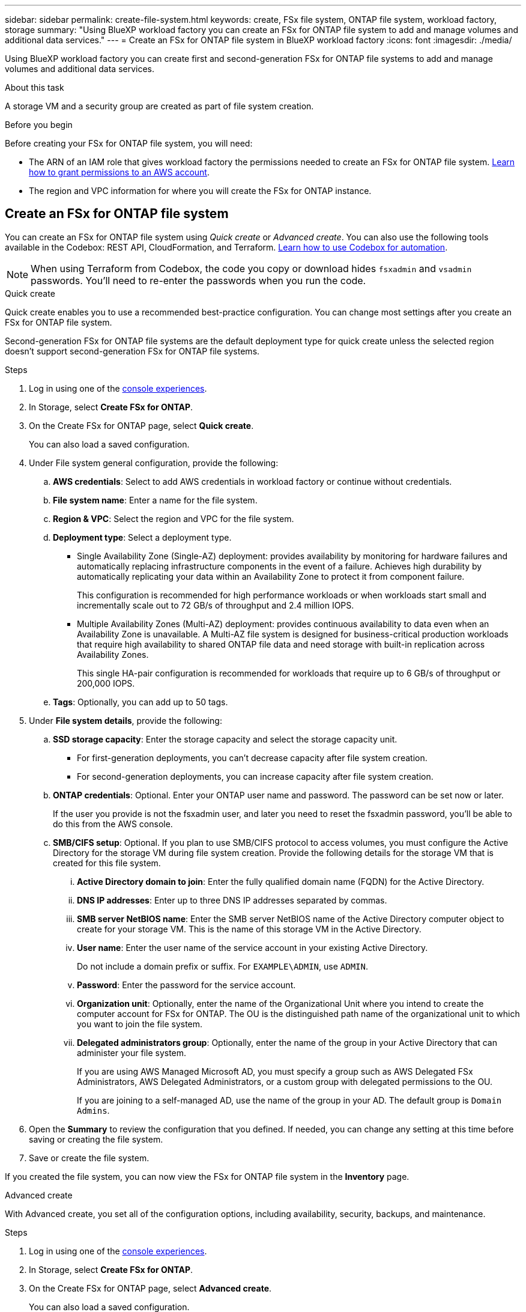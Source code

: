 ---
sidebar: sidebar
permalink: create-file-system.html
keywords: create, FSx file system, ONTAP file system, workload factory, storage
summary: "Using BlueXP workload factory you can create an FSx for ONTAP file system to add and manage volumes and additional data services." 
---
= Create an FSx for ONTAP file system in BlueXP workload factory
:icons: font
:imagesdir: ./media/

[.lead]
Using BlueXP workload factory you can create first and second-generation FSx for ONTAP file systems to add and manage volumes and additional data services. 

.About this task
A storage VM and a security group are created as part of file system creation. 

.Before you begin
Before creating your FSx for ONTAP file system, you will need:

* The ARN of an IAM role that gives workload factory the permissions needed to create an FSx for ONTAP file system. link:https://docs.netapp.com/us-en/workload-setup-admin/add-credentials.html[Learn how to grant permissions to an AWS account^].

* The region and VPC information for where you will create the FSx for ONTAP instance.

== Create an FSx for ONTAP file system
You can create an FSx for ONTAP file system using _Quick create_ or _Advanced create_. You can also use the following tools available in the Codebox: REST API, CloudFormation, and Terraform. link:https://docs.netapp.com/us-en/workload-setup-admin/use-codebox.html#how-to-use-codebox[Learn how to use Codebox for automation^]. 

NOTE: When using Terraform from Codebox, the code you copy or download hides `fsxadmin` and `vsadmin` passwords. You'll need to re-enter the passwords when you run the code.  

[role="tabbed-block"]
====

.Quick create
--
Quick create enables you to use a recommended best-practice configuration. You can change most settings after you create an FSx for ONTAP file system. 

Second-generation FSx for ONTAP file systems are the default deployment type for quick create unless the selected region doesn't support second-generation FSx for ONTAP file systems.

.Steps
. Log in using one of the link:https://docs.netapp.com/us-en/workload-setup-admin/console-experiences.html[console experiences^].
. In Storage, select *Create FSx for ONTAP*.  
. On the Create FSx for ONTAP page, select *Quick create*. 
+
You can also load a saved configuration.
. Under File system general configuration, provide the following: 
.. *AWS credentials*: Select to add AWS credentials in workload factory or continue without credentials. 
.. *File system name*: Enter a name for the file system. 
.. *Region & VPC*: Select the region and VPC for the file system.
.. *Deployment type*: Select a deployment type.
+
* Single Availability Zone (Single-AZ) deployment: provides availability by monitoring for hardware failures and automatically replacing infrastructure components in the event of a failure. Achieves high durability by automatically replicating your data within an Availability Zone to protect it from component failure.
+
This configuration is recommended for high performance workloads or when workloads start small and incrementally scale out to 72 GB/s of throughput and 2.4 million IOPS.
* Multiple Availability Zones (Multi-AZ) deployment: provides continuous availability to data even when an Availability Zone is unavailable. A Multi-AZ file system is designed for business-critical production workloads that require high availability to shared ONTAP file data and need storage with built-in replication across Availability Zones.
+
This single HA-pair configuration is recommended for workloads that require up to 6 GB/s of throughput or 200,000 IOPS. 
.. *Tags*: Optionally, you can add up to 50 tags. 
. Under *File system details*, provide the following: 
.. *SSD storage capacity*: Enter the storage capacity and select the storage capacity unit. 
+
* For first-generation deployments, you can't decrease capacity after file system creation.
* For second-generation deployments, you can increase capacity after file system creation.
.. *ONTAP credentials*: Optional. Enter your ONTAP user name and password. The password can be set now or later.  
+
If the user you provide is not the fsxadmin user, and later you need to reset the fsxadmin password, you'll be able to do this from the AWS console. 
.. *SMB/CIFS setup*: Optional. If you plan to use SMB/CIFS protocol to access volumes, you must configure the Active Directory for the storage VM during file system creation. Provide the following details for the storage VM that is created for this file system. 
... *Active Directory domain to join*: Enter the fully qualified domain name (FQDN) for the Active Directory.
... *DNS IP addresses*: Enter up to three DNS IP addresses separated by commas. 
... *SMB server NetBIOS name*: Enter the SMB server NetBIOS name of the Active Directory computer object to create for your storage VM. This is the name of this storage VM in the Active Directory.
... *User name*: Enter the user name of the service account in your existing Active Directory. 
+
Do not include a domain prefix or suffix. For `EXAMPLE\ADMIN`, use `ADMIN`.
... *Password*: Enter the password for the service account. 
... *Organization unit*: Optionally, enter the name of the Organizational Unit where you intend to create the computer account for FSx for ONTAP. The OU is the distinguished path name of the organizational unit to which you want to join the file system. 
... *Delegated administrators group*: Optionally, enter the name of the group in your Active Directory that can administer your file system.
+
If you are using AWS Managed Microsoft AD, you must specify a group such as AWS Delegated FSx Administrators, AWS Delegated Administrators, or a custom group with delegated permissions to the OU.
+
If you are joining to a self-managed AD, use the name of the group in your AD. The default group is `Domain Admins`.

. Open the *Summary* to review the configuration that you defined. If needed, you can change any setting at this time before saving or creating the file system. 
. Save or create the file system. 

If you created the file system, you can now view the FSx for ONTAP file system in the *Inventory* page.
--

.Advanced create
--
With Advanced create, you set all of the configuration options, including availability, security, backups, and maintenance. 

.Steps
. Log in using one of the link:https://docs.netapp.com/us-en/workload-setup-admin/console-experiences.html[console experiences^].
. In Storage, select *Create FSx for ONTAP*.  
. On the Create FSx for ONTAP page, select *Advanced create*. 
+
You can also load a saved configuration.
. Under File system general configuration, provide the following: 
.. *AWS credentials*: Select to add AWS credentials in workload factory or continue without credentials. 
.. *File system name*: Enter a name for the file system. 
.. *Region & VPC*: Select the region and VPC for the file system. 
.. *Deployment type*: Select a deployment type and file system generation. The availability of a second-generation file system depends on the selected region. If the selected region doesn't support second-generation FSx for ONTAP file systems, the deployment type switches to first-generation.
+
* Single Availability Zone (Single-AZ) deployment: provides availability by monitoring for hardware failures and automatically replacing infrastructure components in the event of a failure. Achieves high durability by automatically replicating your data within an Availability Zone to protect it from component failure.
+
*File system generation*: Select one of the following:

** *Second-generation*: This configuration is recommended for high performance workloads or when workloads start small and incrementally scale out to 72 GB/s of throughput and 2.4 million IOPS. 
** *First-generation*: This configuration is ideal for workloads that require up to 4 GB/s or 160,000 IOPS. First-generation file systems can only increase capacity.  

* Multiple Availability Zones (Multi-AZ) deployment: provides continuous availability to data even when an Availability Zone is unavailable. A Multi-AZ file system is designed for business-critical production workloads that require high availability to shared ONTAP file data and need storage with built-in replication across Availability Zones.
+ 
*File system generation*: Select one of the following:

** *Second-generation*: This single HA-pair configuration is recommended for workloads that require up to 6 GB/s of throughput or 200,000 IOPS. In a Multi-AZ and second-generation file system, capacity can increase or decrease to match workload demands. 
** *First-generation*: This configuration is ideal for workloads that require up to 4 GB/s or 160,000 IOPS. First-generation file systems can only increase capacity.  
.. *Tags*: Optionally, you can add up to 50 tags. 
. Under File system details, provide the following: 
.. *SSD storage capacity*: Enter the storage capacity and select the storage capacity unit. 
+
* For first-generation deployments, you can't decrease capacity after file system creation.
* For second-generation deployments, you can adjust capacity.
.. *Throughput capacity per HA pair*: Select throughput capacity per number of HA pairs. First-generation file systems support only one HA pair.
.. *Provisioned IOPS*: Select one of the following options: 
+
* *Automatic*: For automatic, for every GiB created, 3 IOPS are added. 
* *User-provisioned*: For user-provisioned, enter the IOPS value.
.. *ONTAP credentials*: Optional. Enter your ONTAP user name and password. The password can be set now or later.
+
If the user you provide is not the fsxadmin user, and later you need to reset the fsxadmin password, you'll be able to do this from the AWS console. 
.. *Storage VM Credentials*: Optional. Enter your user name. Password can be specific to this file system or you can use the same password entered for ONTAP credentials. The password can be set now or later.
.. *SMB/CIFS setup*: Optional. If you plan to use SMB/CIFS protocol to access volumes, you must configure the Active Directory for the storage VM during file system creation. Provide the following details for the storage VM that is created for this file system. 
... *Active Directory domain to join*: Enter the fully qualified domain name (FQDN) for the Active Directory.
... *DNS IP addresses*: Enter up to three DNS IP addresses separated by commas. 
... *SMB server NetBIOS name*: Enter the SMB server NetBIOS name of the Active Directory computer object to create for your storage VM. This is the name of this storage VM in the Active Directory.
... *User name*: Enter the user name of the service account in your existing Active Directory. 
+
Do not include a domain prefix or suffix. For `EXAMPLE\ADMIN`, use `ADMIN`.
... *Password*: Enter the password for the service account. 
... *Organization unit*: Optionally, enter the name of the Organizational Unit where you intend to create the computer account for FSx for ONTAP. The OU is the distinguished path name of the organizational unit to which you want to join the file system. 
... *Delegated administrators group*: Optionally, enter the name of the group in your Active Directory that can administer your file system.
+
If you are using AWS Managed Microsoft AD, you must specify a group such as AWS Delegated FSx Administrators, AWS Delegated Administrators, or a custom group with delegated permissions to the OU.
+
If you are joining to a self-managed AD, use the name of the group in your AD. The default group is `Domain Admins`.
. Under Network & security, provide the following: 
.. *Security group*: Create or use an existing security group. 
+
For a new security group, refer to <<Security group details,security group details>> for a description of the security group protocols, ports, and roles.
.. *Availability Zones*: Select availability zones and subnets.
+
* For Cluster configuration node 1: Select an availability zone and subnet. 
* For Cluster configuration node 2: Select an availability zone and subnet. 
.. *VPC route tables*: Select the VPC route table to enable client access to volumes. 
.. *Endpoint IP address range*: Select *Floating IP address range outside your VPC* or *Enter an IP address range* and enter an IP address range. 
.. *Encryption*: Select the encryption key name from the dropdown.
. Under Backup and maintenance, provide the following: 
.. *FSx for ONTAP Backup*: Daily automatic backups are enabled by default. Disable if desired. 
... *Automatic backup retention period*: Enter the number of days to retain automatic backups. 
... *Daily automatic backup window*: Select either *No preference* (a daily backup start time is selected for you) or *Select start time for daily backups* and specify a start time. 
.. *Weekly maintenance window*: Select either *No preference* (a weekly maintenance window start time is selected for you) or *Select start time for 30-minute weekly maintenance window* and specify a start time.  
. Save or create the file system. 

If you created the file system, you can now view the FSx for ONTAP file system in the *Inventory* page.
--

====

== Security group details
The following table provides security group details including protocols, ports, and roles. 

====
[cols="2,2,4a" options="header"]
|===
| Protocol
| Port
| Role

| SSH
| 22
| SSH access to the IP address of the cluster management LIF or a node management LIF

| TCP
| 80
| Web page access to the IP address of the cluster management LIF

| TCP/UDP
| 111
| Remote procedure call for NFS

| TCP/UDP
| 135
| Remote procedure call for CIFS

| UDP
| 137
| NetBIOS name resolution for CIFS

| TCP/UDP
| 139
| NetBIOS service session for CIFS

| TCP
| 443
| ONTAP REST API access to the IP address of the cluster management LIF or an SVM management LIF

| TCP
| 445
| Microsoft SMB/CIFS over TCP with NetBIOS framing

| TCP/UDP
| 635
| NFS mount

| TCP
| 749
| Kerberos

| TCP/UDP
| 2049
| NFS server daemon

| TCP 
| 3260
| iSCSI access through the iSCSI data LIF

| TCP/UDP
| 4045
| NFS lock daemon

| TCP/UDP
| 4046
| Network status monitor for NFS

| UDP
| 4049
| NFS quota protocol

| TCP
| 10000
| Network data management protocol (NDMP) and NetApp SnapMirror intercluster communication

| TCP 
| 11104
| Management of NetApp SnapMirror intercluster communication

| TCP
| 11105
| SnapMirror data transfer using intercluster LIFs

| TCP/UDP
| 161-162
| Simple network management protocol (SNMP)

| All ICMP
| All
| Pinging the instance

|===
====

.What's next
With a file system in your Storage inventory, you can link:create-volume.html[create volumes], manage your FSx for ONTAP file system, and set up link:data-protection-overview.html[data protection] for your resources.
